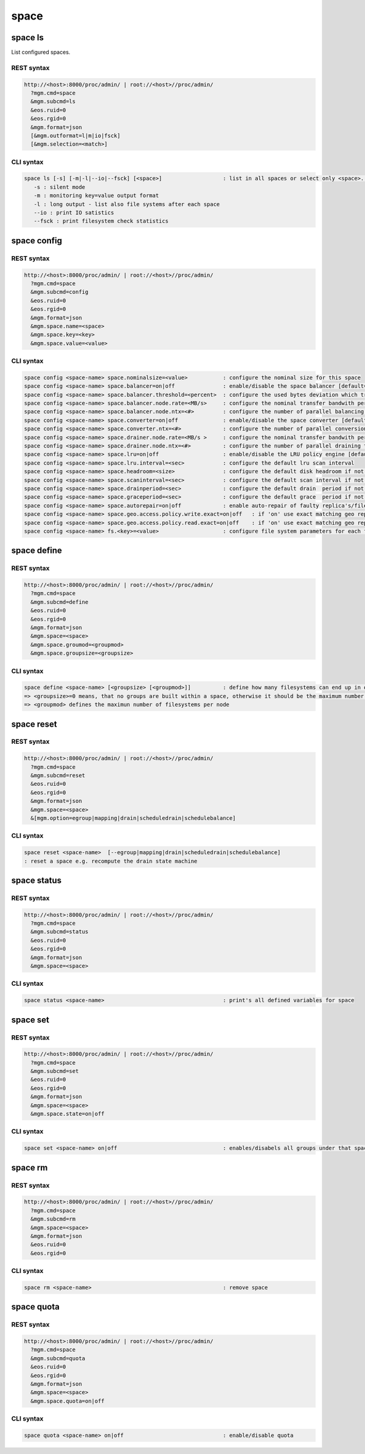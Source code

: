 .. highlight:: rst

.. index::
   single: Space API



space
=====

space ls
--------

List configured spaces.

REST syntax
+++++++++++

.. code-block:: text

   http://<host>:8000/proc/admin/ | root://<host>//proc/admin/
     ?mgm.cmd=space
     &mgm.subcmd=ls
     &eos.ruid=0
     &eos.rgid=0
     &mgm.format=json
     [&mgm.outformat=l|m|io|fsck]
     [&mgm.selection=<match>]

CLI syntax
++++++++++

.. code-block:: text

   space ls [-s] [-m|-l|--io|--fsck] [<space>]                   : list in all spaces or select only <space>. <space> is a substring match and can be a comma seperated list
      -s : silent mode
      -m : monitoring key=value output format
      -l : long output - list also file systems after each space
      --io : print IO satistics
      --fsck : print filesystem check statistics


space config
------------

REST syntax
+++++++++++

.. code-block:: text

   http://<host>:8000/proc/admin/ | root://<host>//proc/admin/
     ?mgm.cmd=space
     &mgm.subcmd=config
     &eos.ruid=0
     &eos.rgid=0
     &mgm.format=json
     &mgm.space.name=<space>
     &mgm.space.key=<key>
     &mgm.space.value=<value>

CLI syntax
++++++++++

.. code-block:: text

      space config <space-name> space.nominalsize=<value>           : configure the nominal size for this space
      space config <space-name> space.balancer=on|off               : enable/disable the space balancer [default=off]
      space config <space-name> space.balancer.threshold=<percent>  : configure the used bytes deviation which triggers balancing            [ default=20 (%)     ]
      space config <space-name> space.balancer.node.rate=<MB/s>     : configure the nominal transfer bandwith per running transfer on a node [ default=25 (MB/s)   ]
      space config <space-name> space.balancer.node.ntx=<#>         : configure the number of parallel balancing transfers per node          [ default=2 (streams) ]
      space config <space-name> space.converter=on|off              : enable/disable the space converter [default=off]
      space config <space-name> space.converter.ntx=<#>             : configure the number of parallel conversions per space                 [ default=2 (streams) ]
      space config <space-name> space.drainer.node.rate=<MB/s >     : configure the nominal transfer bandwith per running transfer on a node [ default=25 (MB/s)   ]
      space config <space-name> space.drainer.node.ntx=<#>          : configure the number of parallel draining transfers per node           [ default=2 (streams) ]
      space config <space-name> space.lru=on|off                    : enable/disable the LRU policy engine [default=off]
      space config <space-name> space.lru.interval=<sec>            : configure the default lru scan interval
      space config <space-name> space.headroom=<size>               : configure the default disk headroom if not defined on a filesystem (see fs for details)
      space config <space-name> space.scaninterval=<sec>            : configure the default scan interval if not defined on a filesystem (see fs for details)
      space config <space-name> space.drainperiod=<sec>             : configure the default drain  period if not defined on a filesystem (see fs for details)
      space config <space-name> space.graceperiod=<sec>             : configure the default grace  period if not defined on a filesystem (see fs for details)
      space config <space-name> space.autorepair=on|off             : enable auto-repair of faulty replica's/files (the converter has to be enabled too)                                                                       => size can be given also like 10T, 20G, 2P ... without space before the unit
      space config <space-name> space.geo.access.policy.write.exact=on|off   : if 'on' use exact matching geo replica (if available) , 'off' uses weighting [ for write case ]
      space config <space-name> space.geo.access.policy.read.exact=on|off    : if 'on' use exact matching geo replica (if available) , 'off' uses weighting [ for read case  ]
      space config <space-name> fs.<key>=<value>                    : configure file system parameters for each filesystem in this space (see help of 'fs config' for details)

space define
------------

REST syntax
+++++++++++

.. code-block:: text

   http://<host>:8000/proc/admin/ | root://<host>//proc/admin/
     ?mgm.cmd=space
     &mgm.subcmd=define
     &eos.ruid=0
     &eos.rgid=0
     &mgm.format=json
     &mgm.space=<space>
     &mgm.space.groumod=<groupmod>
     &mgm.space.groupsize=<groupsize>

CLI syntax
++++++++++

.. code-block:: text

      space define <space-name> [<groupsize> [<groupmod>]]          : define how many filesystems can end up in one scheduling group <groupsize> [default=0]
      => <groupsize>=0 means, that no groups are built within a space, otherwise it should be the maximum number of nodes in a scheduling group
      => <groupmod> defines the maximun number of filesystems per node



space reset
------------

REST syntax
+++++++++++

.. code-block:: text

   http://<host>:8000/proc/admin/ | root://<host>//proc/admin/
     ?mgm.cmd=space
     &mgm.subcmd=reset
     &eos.ruid=0
     &eos.rgid=0
     &mgm.format=json
     &mgm.space=<space>
     &[mgm.option=egroup|mapping|drain|scheduledrain|schedulebalance]

CLI syntax
++++++++++

.. code-block:: text

      space reset <space-name>  [--egroup|mapping|drain|scheduledrain|schedulebalance]
      : reset a space e.g. recompute the drain state machine

space status
------------

REST syntax
+++++++++++

.. code-block:: text

   http://<host>:8000/proc/admin/ | root://<host>//proc/admin/
     ?mgm.cmd=space
     &mgm.subcmd=status
     &eos.ruid=0
     &eos.rgid=0
     &mgm.format=json
     &mgm.space=<space>

CLI syntax
++++++++++

.. code-block:: text

      space status <space-name>                                     : print's all defined variables for space

space set
---------

REST syntax
+++++++++++

.. code-block:: text

   http://<host>:8000/proc/admin/ | root://<host>//proc/admin/
     ?mgm.cmd=space
     &mgm.subcmd=set
     &eos.ruid=0
     &eos.rgid=0
     &mgm.format=json
     &mgm.space=<space>
     &mgm.space.state=on|off

CLI syntax
++++++++++

.. code-block:: text

      space set <space-name> on|off                                 : enables/disabels all groups under that space ( not the nodes !)

space rm
--------

REST syntax
+++++++++++

.. code-block:: text

   http://<host>:8000/proc/admin/ | root://<host>//proc/admin/
     ?mgm.cmd=space
     &mgm.subcmd=rm
     &mgm.space=<space>
     &mgm.format=json
     &eos.ruid=0
     &eos.rgid=0

CLI syntax
++++++++++

.. code-block:: text

      space rm <space-name>                                         : remove space

space quota
-----------

REST syntax
+++++++++++

.. code-block:: text

   http://<host>:8000/proc/admin/ | root://<host>//proc/admin/
     ?mgm.cmd=space
     &mgm.subcmd=quota
     &eos.ruid=0
     &eos.rgid=0
     &mgm.format=json
     &mgm.space=<space>
     &mgm.space.quota=on|off


CLI syntax
++++++++++

.. code-block:: text

      space quota <space-name> on|off                               : enable/disable quota


